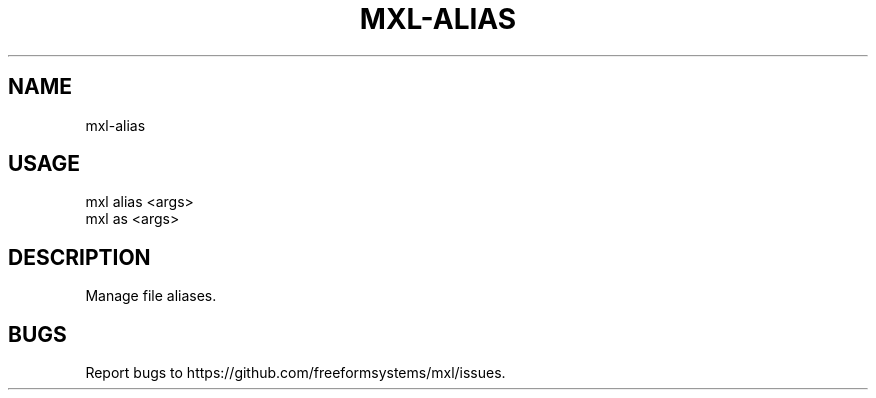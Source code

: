 .TH "MXL-ALIAS" "1" "July 2015" "mxl-alias 0.4.27" "User Commands"
.SH "NAME"
mxl-alias
.SH "USAGE"

.SP
mxl alias <args>
.br
mxl as <args>
.SH "DESCRIPTION"
.PP
Manage file aliases.
.SH "BUGS"
.PP
Report bugs to https://github.com/freeformsystems/mxl/issues.
